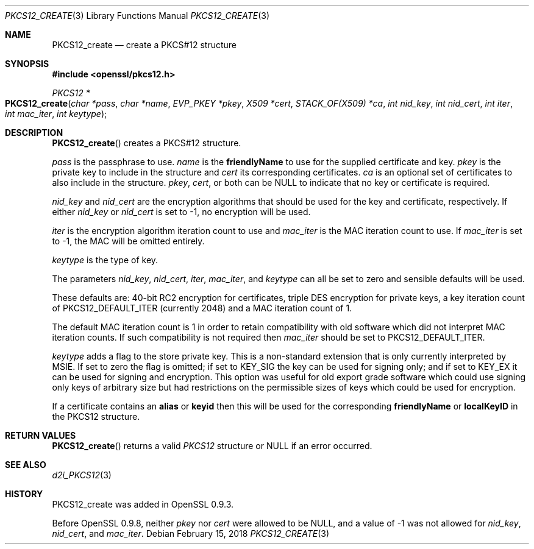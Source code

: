 .\" $OpenBSD: PKCS12_create.3,v 1.5 2018/02/15 16:22:53 schwarze Exp $
.\" full merge up to: OpenSSL 05ea606a May 20 20:52:46 2016 -0400
.\" selective merge up to: OpenSSL 61f805c1 Jan 16 01:01:46 2018 +0800
.\"
.\" This file was written by Dr. Stephen Henson <steve@openssl.org>.
.\" Copyright (c) 2002, 2015 The OpenSSL Project.  All rights reserved.
.\"
.\" Redistribution and use in source and binary forms, with or without
.\" modification, are permitted provided that the following conditions
.\" are met:
.\"
.\" 1. Redistributions of source code must retain the above copyright
.\"    notice, this list of conditions and the following disclaimer.
.\"
.\" 2. Redistributions in binary form must reproduce the above copyright
.\"    notice, this list of conditions and the following disclaimer in
.\"    the documentation and/or other materials provided with the
.\"    distribution.
.\"
.\" 3. All advertising materials mentioning features or use of this
.\"    software must display the following acknowledgment:
.\"    "This product includes software developed by the OpenSSL Project
.\"    for use in the OpenSSL Toolkit. (http://www.openssl.org/)"
.\"
.\" 4. The names "OpenSSL Toolkit" and "OpenSSL Project" must not be used to
.\"    endorse or promote products derived from this software without
.\"    prior written permission. For written permission, please contact
.\"    openssl-core@openssl.org.
.\"
.\" 5. Products derived from this software may not be called "OpenSSL"
.\"    nor may "OpenSSL" appear in their names without prior written
.\"    permission of the OpenSSL Project.
.\"
.\" 6. Redistributions of any form whatsoever must retain the following
.\"    acknowledgment:
.\"    "This product includes software developed by the OpenSSL Project
.\"    for use in the OpenSSL Toolkit (http://www.openssl.org/)"
.\"
.\" THIS SOFTWARE IS PROVIDED BY THE OpenSSL PROJECT ``AS IS'' AND ANY
.\" EXPRESSED OR IMPLIED WARRANTIES, INCLUDING, BUT NOT LIMITED TO, THE
.\" IMPLIED WARRANTIES OF MERCHANTABILITY AND FITNESS FOR A PARTICULAR
.\" PURPOSE ARE DISCLAIMED.  IN NO EVENT SHALL THE OpenSSL PROJECT OR
.\" ITS CONTRIBUTORS BE LIABLE FOR ANY DIRECT, INDIRECT, INCIDENTAL,
.\" SPECIAL, EXEMPLARY, OR CONSEQUENTIAL DAMAGES (INCLUDING, BUT
.\" NOT LIMITED TO, PROCUREMENT OF SUBSTITUTE GOODS OR SERVICES;
.\" LOSS OF USE, DATA, OR PROFITS; OR BUSINESS INTERRUPTION)
.\" HOWEVER CAUSED AND ON ANY THEORY OF LIABILITY, WHETHER IN CONTRACT,
.\" STRICT LIABILITY, OR TORT (INCLUDING NEGLIGENCE OR OTHERWISE)
.\" ARISING IN ANY WAY OUT OF THE USE OF THIS SOFTWARE, EVEN IF ADVISED
.\" OF THE POSSIBILITY OF SUCH DAMAGE.
.\"
.Dd $Mdocdate: February 15 2018 $
.Dt PKCS12_CREATE 3
.Os
.Sh NAME
.Nm PKCS12_create
.Nd create a PKCS#12 structure
.Sh SYNOPSIS
.In openssl/pkcs12.h
.Ft PKCS12 *
.Fo PKCS12_create
.Fa "char *pass"
.Fa "char *name"
.Fa "EVP_PKEY *pkey"
.Fa "X509 *cert"
.Fa "STACK_OF(X509) *ca"
.Fa "int nid_key"
.Fa "int nid_cert"
.Fa "int iter"
.Fa "int mac_iter"
.Fa "int keytype"
.Fc
.Sh DESCRIPTION
.Fn PKCS12_create
creates a PKCS#12 structure.
.Pp
.Fa pass
is the passphrase to use.
.Fa name
is the
.Sy friendlyName
to use for the supplied certificate and key.
.Fa pkey
is the private key to include in the structure and
.Fa cert
its corresponding certificates.
.Fa ca
is an optional set of certificates to also include in the structure.
.Fa pkey ,
.Fa cert ,
or both can be
.Dv NULL
to indicate that no key or certificate is required.
.Pp
.Fa nid_key
and
.Fa nid_cert
are the encryption algorithms that should be used for the key and
certificate, respectively.
If either
.Fa nid_key
or
.Fa nid_cert
is set to -1, no encryption will be used.
.Pp
.Fa iter
is the encryption algorithm iteration count to use and
.Fa mac_iter
is the MAC iteration count to use.
If
.Fa mac_iter
is set to -1, the MAC will be omitted entirely.
.Pp
.Fa keytype
is the type of key.
.Pp
The parameters
.Fa nid_key ,
.Fa nid_cert ,
.Fa iter ,
.Fa mac_iter ,
and
.Fa keytype
can all be set to zero and sensible defaults will be used.
.Pp
These defaults are: 40-bit RC2 encryption for certificates, triple DES
encryption for private keys, a key iteration count of
PKCS12_DEFAULT_ITER (currently 2048) and a MAC iteration count of 1.
.Pp
The default MAC iteration count is 1 in order to retain compatibility
with old software which did not interpret MAC iteration counts.
If such compatibility is not required then
.Fa mac_iter
should be set to PKCS12_DEFAULT_ITER.
.Pp
.Fa keytype
adds a flag to the store private key.
This is a non-standard extension that is only currently interpreted by
MSIE.
If set to zero the flag is omitted; if set to
.Dv KEY_SIG
the key can be used for signing only; and if set to
.Dv KEY_EX
it can be used for signing and encryption.
This option was useful for old export grade software which could use
signing only keys of arbitrary size but had restrictions on the
permissible sizes of keys which could be used for encryption.
.Pp
If a certificate contains an
.Sy alias
or
.Sy keyid
then this will be used for the corresponding
.Sy friendlyName
or
.Sy localKeyID
in the PKCS12 structure.
.Sh RETURN VALUES
.Fn PKCS12_create
returns a valid
.Vt PKCS12
structure or
.Dv NULL
if an error occurred.
.Sh SEE ALSO
.Xr d2i_PKCS12 3
.Sh HISTORY
PKCS12_create was added in OpenSSL 0.9.3.
.Pp
Before OpenSSL 0.9.8, neither
.Fa pkey
nor
.Fa cert
were allowed to be
.Dv NULL ,
and a value of -1 was not allowed for
.Fa nid_key ,
.Fa nid_cert ,
and
.Fa mac_iter .
